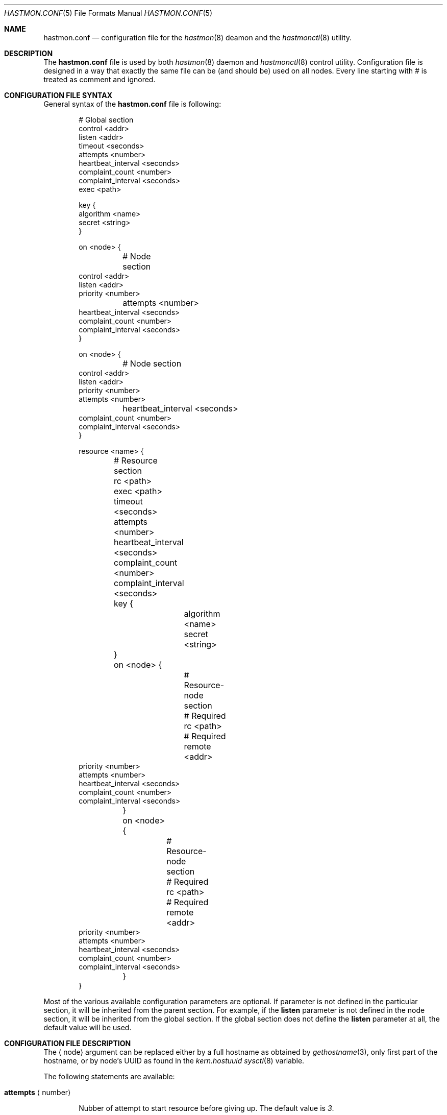 .\" Copyright (c) 2010 The FreeBSD Foundation
.\" Copyright (c) 2010 Pawel Jakub Dawidek <pjd@FreeBSD.org>
.\" Copyright (c) 2010 Mikolaj Golub <to.my.trociny@gmail.com>
.\" All rights reserved.
.\"
.\" This software was developed by Pawel Jakub Dawidek under sponsorship from
.\" the FreeBSD Foundation.
.\"
.\" Redistribution and use in source and binary forms, with or without
.\" modification, are permitted provided that the following conditions
.\" are met:
.\" 1. Redistributions of source code must retain the above copyright
.\"    notice, this list of conditions and the following disclaimer.
.\" 2. Redistributions in binary form must reproduce the above copyright
.\"    notice, this list of conditions and the following disclaimer in the
.\"    documentation and/or other materials provided with the distribution.
.\"
.\" THIS SOFTWARE IS PROVIDED BY THE AUTHORS AND CONTRIBUTORS ``AS IS'' AND
.\" ANY EXPRESS OR IMPLIED WARRANTIES, INCLUDING, BUT NOT LIMITED TO, THE
.\" IMPLIED WARRANTIES OF MERCHANTABILITY AND FITNESS FOR A PARTICULAR PURPOSE
.\" ARE DISCLAIMED.  IN NO EVENT SHALL THE AUTHORS OR CONTRIBUTORS BE LIABLE
.\" FOR ANY DIRECT, INDIRECT, INCIDENTAL, SPECIAL, EXEMPLARY, OR CONSEQUENTIAL
.\" DAMAGES (INCLUDING, BUT NOT LIMITED TO, PROCUREMENT OF SUBSTITUTE GOODS
.\" OR SERVICES; LOSS OF USE, DATA, OR PROFITS; OR BUSINESS INTERRUPTION)
.\" HOWEVER CAUSED AND ON ANY THEORY OF LIABILITY, WHETHER IN CONTRACT, STRICT
.\" LIABILITY, OR TORT (INCLUDING NEGLIGENCE OR OTHERWISE) ARISING IN ANY WAY
.\" OUT OF THE USE OF THIS SOFTWARE, EVEN IF ADVISED OF THE POSSIBILITY OF
.\" SUCH DAMAGE.
.\"
.Dd October 20, 2010
.Dt HASTMON.CONF 5
.Os
.Sh NAME
.Nm hastmon.conf
.Nd configuration file for the
.Xr hastmon 8
deamon and the
.Xr hastmonctl 8
utility.
.Sh DESCRIPTION
The
.Nm
file is used by both
.Xr hastmon 8
daemon
and
.Xr hastmonctl 8
control utility.
Configuration file is designed in a way that exactly the same file can be
(and should be) used on all nodes.
Every line starting with # is treated as comment and ignored.
.Sh CONFIGURATION FILE SYNTAX
General syntax of the
.Nm
file is following:
.Bd -literal -offset indent
# Global section
control <addr>
listen <addr>
timeout <seconds>
attempts <number>
heartbeat_interval <seconds>
complaint_count <number>
complaint_interval <seconds>
exec <path>

key {
        algorithm <name>
        secret <string>
}


on <node> {
	# Node section
        control <addr>
        listen <addr>
        priority <number>
	attempts <number>
        heartbeat_interval <seconds>
        complaint_count <number>
        complaint_interval <seconds>
}

on <node> {
	# Node section
        control <addr>
        listen <addr>
        priority <number>
        attempts <number>
	heartbeat_interval <seconds>
        complaint_count <number>
        complaint_interval <seconds>
}

resource <name> {
	# Resource section
	rc <path>
	exec <path>
	timeout <seconds>
	attempts <number>
	heartbeat_interval <seconds>
	complaint_count <number>
	complaint_interval <seconds>

	key {
		algorithm <name>
		secret <string>
	}

	on <node> {
		# Resource-node section
		# Required
		rc <path>
		# Required
		remote <addr>
                priority <number>
                attempts <number>
                heartbeat_interval <seconds>
                complaint_count <number>
                complaint_interval <seconds>
	}
	on <node> {
		# Resource-node section
		# Required
		rc <path>
		# Required
		remote <addr>
                priority <number>
                attempts <number>
                heartbeat_interval <seconds>
                complaint_count <number>
                complaint_interval <seconds>
	}
}
.Ed
.Pp
Most of the various available configuration parameters are optional.
If parameter is not defined in the particular section, it will be
inherited from the parent section.
For example, if the
.Ic listen
parameter is not defined in the node section, it will be inherited from
the global section.
If the global section does not define the
.Ic listen
parameter at all, the default value will be used.
.Sh CONFIGURATION FILE DESCRIPTION
The
.Aq node
argument can be replaced either by a full hostname as obtained by
.Xr gethostname 3 ,
only first part of the hostname, or by node's UUID as found in the
.Va kern.hostuuid
.Xr sysctl 8
variable.
.Pp
The following statements are available:
.Bl -tag -width ".Ic xxxx"
.It Ic attempts Aq number
.Pp
Nubber of attempt to start resource before giving up.
The default value is
.Va 3 .
.It Ic complaint_count Aq number
.Pp
Number of complaints secondary should receive before initiating failovering.
The default value is
.Va 5 .
.It Ic complaint_interval Aq seconds
.Pp
Conplaint's life time in seconds.
Complaints older this interval are expired and not taken into
consideration.
The default value is
.Va 60 .
.It Ic control Aq addr
.Pp
Address for communication with
.Xr hastmonctl 8 .
Each of the following examples defines the same control address:
.Bd -literal -offset indent
uds:///var/run/hastmonctl
unix:///var/run/hastmonctl
/var/run/hastmonctl
.Ed
.Pp
The default value is
.Pa uds:///var/run/hastmonctl .
.Ic listen
statement.
.It Ic exec Aq path
.Pp
Execute the given program on various events and to check resource status.
Below is the list of currently implemented events and arguments the given
program is executed with:
.Bl -tag -width ".Ic xxxx"
.It Ic "<path> start <resource>"
.Pp
Executed on primary node to start resource.
.Pp
.It Ic "<path> stop <resource>"
.Pp
Executed on both primary and secondary nodes to stop resource.
.Pp
.It Ic "<path> status <resource>"
.Pp
Executed on both primary and secondary nodes to check resource status.
.Pp
The script should return 0 as an exit status if the resource is
running and is OK, 1 if the resource is not running and some other
value if the resource is in unknown state.
.It Ic "<path> role <resource> <oldrole> <newrole>"
.Pp
Executed on both primary and secondary nodes when resource role is changed.
.Pp
.It Ic "<path> connect <resource>"
.Pp
Executed on both primary and secondary nodes when connection for the given
resource between the nodes is established.
.Pp
.It Ic "<path> disconnect <resource>"
.Pp
Executed on both primary and secondary nodes when connection for the given
resource between the nodes is lost.
.Pp
.El
The
.Aq path
argument should contain full path to executable program.
If the given program exits with code different than
.Va 0 ,
.Nm hastmon
will log it as an error.
.Pp
The
.Aq resource
argument is resource name from the configuration file.
.Pp
The
.Aq oldrole
argument is previous resource role (before the change).
It can be one of:
.Ar init ,
.Ar secondary ,
.Ar primary .
.Pp
The
.Aq newrole
argument is current resource role (after the change).
It can be one of:
.Ar init ,
.Ar secondary ,
.Ar primary .
.Pp
.It Ic friends Aq addr ...
.Pp
List of addresses (separated by space) of hosts that can connect to
the node.
Format is the same as for the
.It Ic heartbeat_interval Aq seconds
.Pp
Interval between heartbeats (checks) in seconds.
The default value is
.Va 10 .
.It Ic key
.Pp

Secret used for node authentication. If not specified host access is
controlled only by
.Ic remote
and 
.Ic friends
settings.
.Bl -tag -width ".Ic xxxx"
.It Ic algorithm Aq name
.Pp
Signature algorithm being used (MD5, SHA1, SHA256, RIPEMD160).
.Pp
.It Ic secret Aq string
.Pp
Actual authentication key.
.Pp
.El
.It Ic listen Aq addr
.Pp
Address to listen on in form of:
.Bd -literal -offset indent
protocol://protocol-specific-address
.Ed
.Pp
Each of the following examples defines the same listen address:
.Bd -literal -offset indent
0.0.0.0
0.0.0.0:8458
tcp://0.0.0.0
tcp://0.0.0.0:8458
tcp4://0.0.0.0
tcp4://0.0.0.0:8458
.Ed
.Pp
The default value is
.Pa tcp4://0.0.0.0:8458 .
.It Ic priority Aq number
.Pp
Node's priority (the lower number the higher priority).
Priority is used when several primaries are started (e.g. after previous
primary died) to negotiate who will be primary and who has to
switch to secondary.
The default value is
.Va 100 .
.It Ic remote Aq addr ...
.Pp
Addresses of the remote
.Nm hastmon
daemons (separated by space).
Format is the same as for the
.Ic listen
statement.
When operating as a primary node these addresses will be used to connect to
the secondary nodes.
When operating as a secondary node only connections from these addresses
will be accepted.
When operating as a watchdog node these addresses will be used to
check resource status on the nodes and send complaints.
+ .Pp
+ A special value of
+ .Va none
+ can be used when the remote address is not yet known (eg. the other node is not
+ set up yet).
.It Ic timeout Aq seconds
.Pp
Connection timeout in seconds.
The default value is
.Va 5 .
.El
.Sh FILES
.Bl -tag -width ".Pa /var/run/hastmonctl" -compact
.It Pa /usr/local/etc/hastmon.conf
The default
.Nm
configuration file.
.It Pa /var/run/hastmonctl
Control socket used by the
.Xr hastctl 8
control utility to communicate with the
.Xr hastmon 8
daemon.
.El
.Sh EXAMPLES
The example configuration file can look as follows:
.Bd -literal -offset indent
# host1 and host2 run hast resource. Watchdog is run on host3. 
resource hast {
	exec /usr/local/etc/rc.d/hast

	on host1 {
		friends tcp4://host3
		remote tcp4://host2
		priority 1
	}
	on host2 {
		friends tcp4://host3
		remote tcp4://host1
		priority 2
	}
	on host3 {
		remote tcp4://host1 tcp4://host2
	}
}

# host1, host2 and host3 run mail resource.
# Watchdog is run on host4 and host5. 
resource mail {
	friends tcp4://10.0.0.4 tcp4://10.0.0.5
	exec /usr/local/etc/rc.d/mail

	on host1 {
		remote tcp4://10.0.0.2 tcp4://10.0.0.3
		priority 1
	}
	on host2 {
		remote tcp4://10.0.0.1 tcp4://10.0.0.3
		priority 2
	}
	on host3 {
		remote tcp4://10.0.0.1 tcp4://10.0.0.2
		priority 3
	}
	on host4 {
		remote tcp4://10.0.0.1 tcp4://10.0.0.2 tcp4://10.0.0.3
	}
	on host5 {
		remote tcp4://10.0.0.1 tcp4://10.0.0.2 tcp4://10.0.0.3
	}
}
.Ed
.Sh SEE ALSO
.Xr gethostname 3 ,
.Xr hastmonctl 8 ,
.Xr hastmon 8 .
